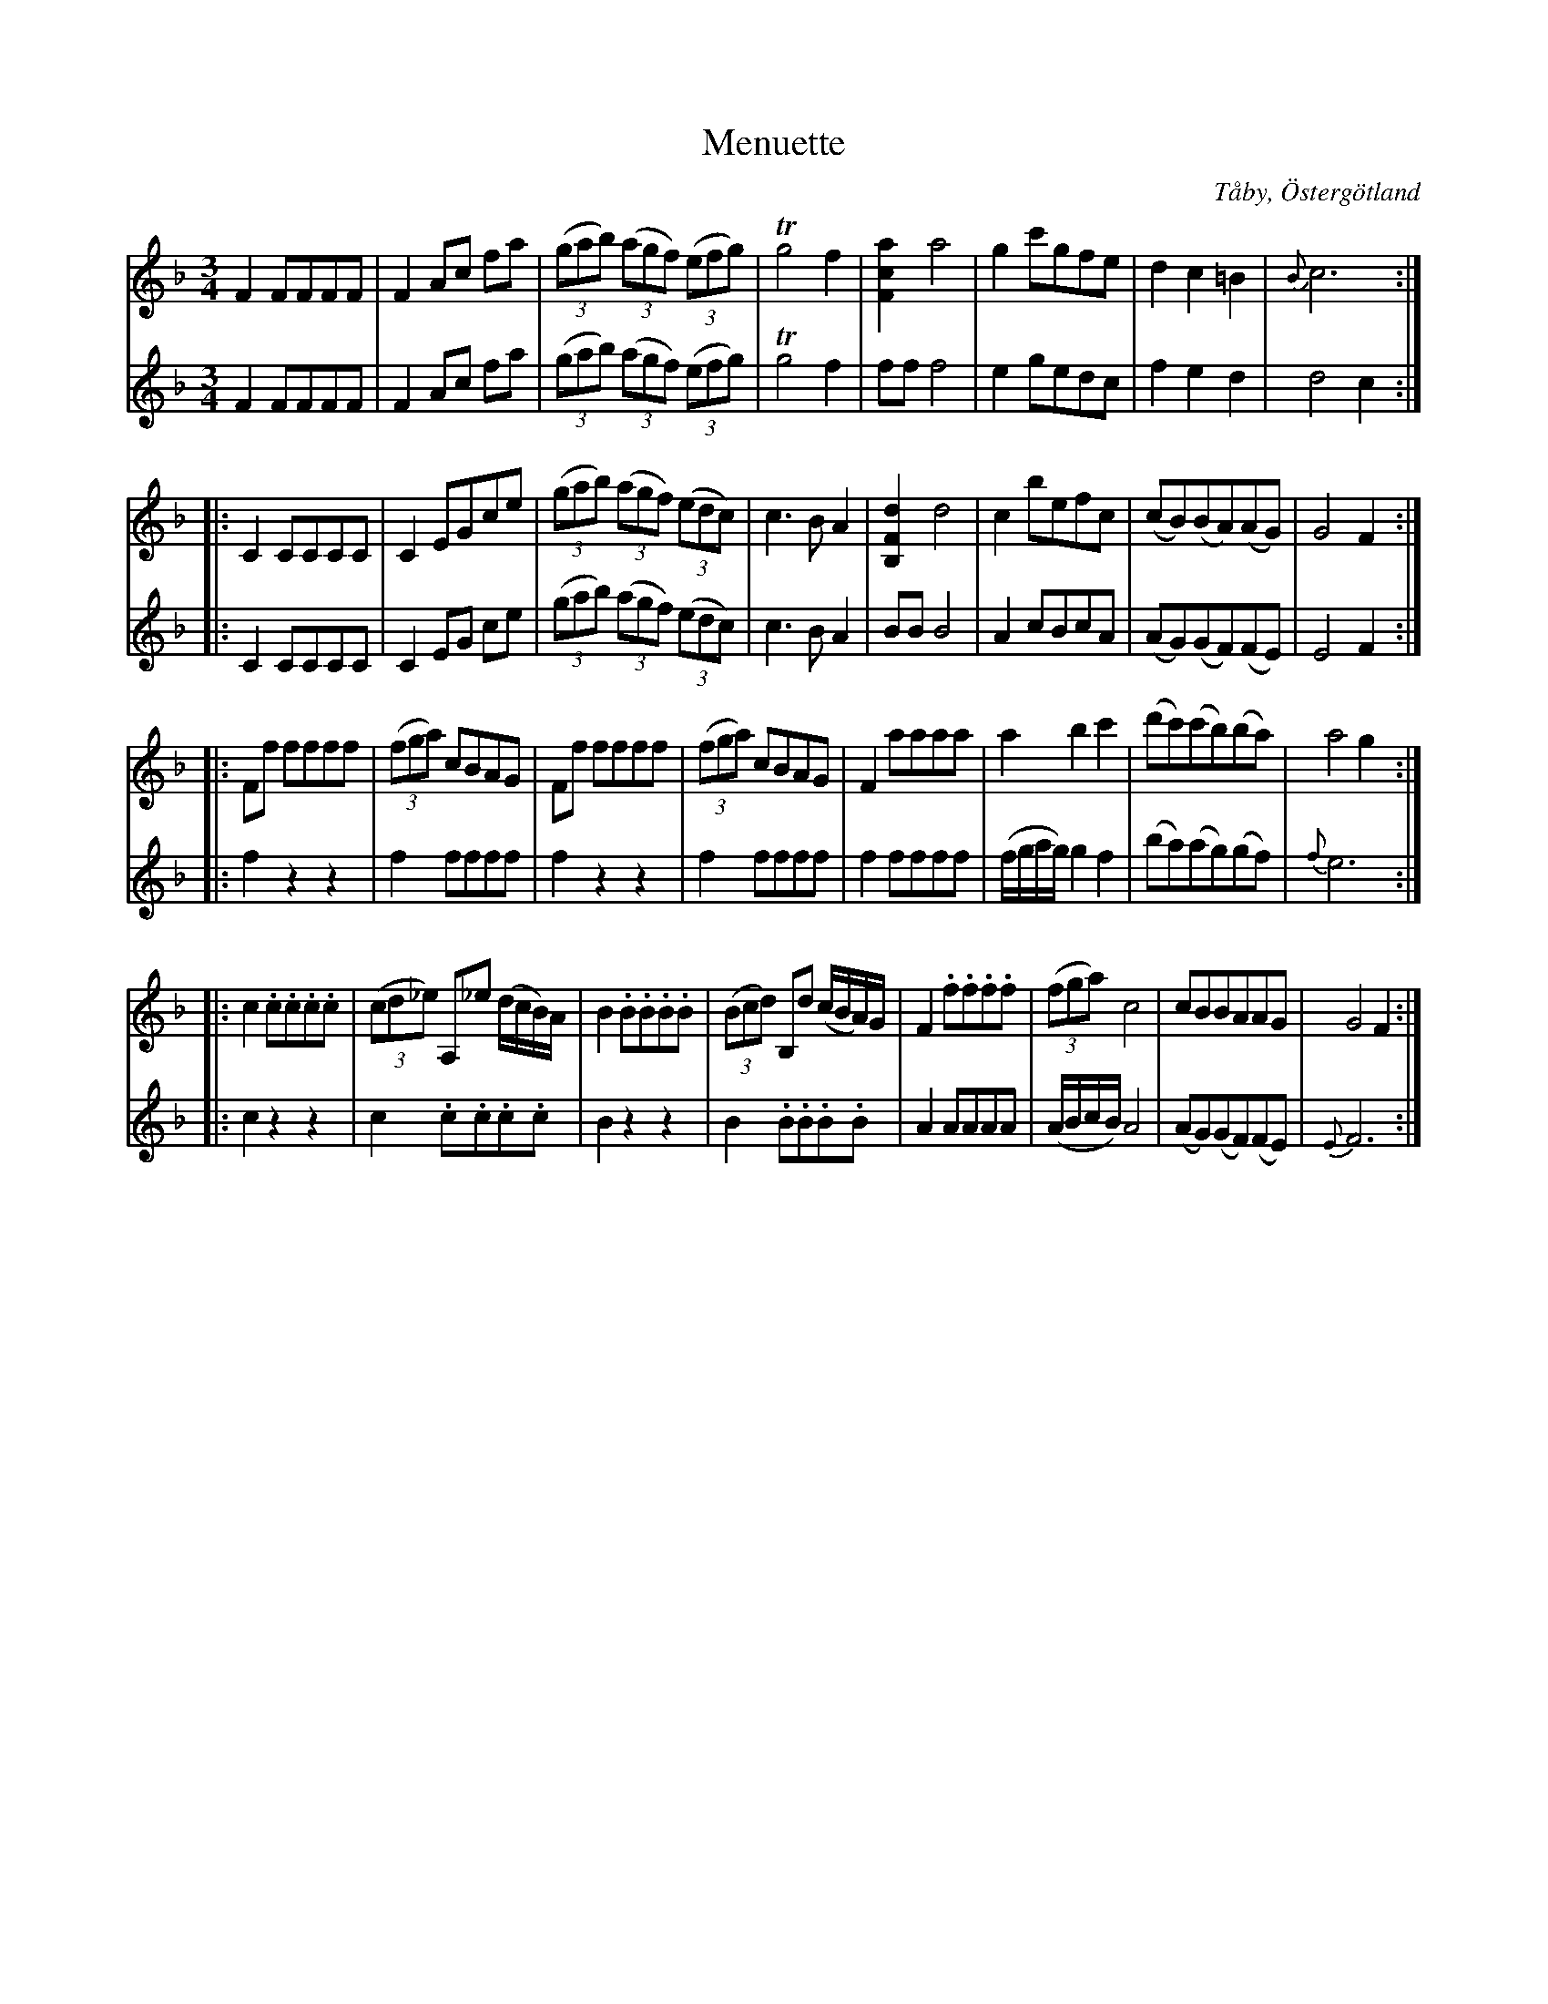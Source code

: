 %%abc-charset utf-8

X:1
T:Menuette
R:Menuett
O:Tåby, Östergötland
B:Magnus Juringius notbok
N:Smus MMD1 bild 3
M:3/4
L:1/8
K:F
V:1
F2 FFFF | F2 Ac fa | ((3gab) ((3agf) ((3efg) | Tg4 f2 | [F2c2a2] a4 | g2 c'gfe | d2 c2 =B2 | {B}c6 :|:
C2 CCCC | C2 EGce | ((3gab) ((3agf) ((3edc) | c3 B A2 | [d2F2B,2] d4 | c2 befc | (cB)(BA)(AG) | G4 F2 :|:
Ff ffff | ((3fga) cBAG | Ff ffff | ((3fga) cBAG | F2 aaaa | a2 b2 c'2 | (d'c')(c'b)(ba) | a4 g2 :|:
c2 .c.c.c.c | ((3cd_e) A,_e (d/2c/2B/2)A/2 | B2 .B.B.B.B | ((3Bcd)  B,d (c/2B/2A/2)G/2 |F2 .f.f.f.f | ((3fga) c4 | cBBAAG | G4 F2 :|
V:2
 F2 FFFF | F2 Ac fa | ((3gab) ((3agf) ((3efg) | Tg4 f2 | ff f4 |e2 gedc | f2 e2 d2 | d4 c2 :|:
C2 CCCC | C2 EG ce | ((3gab) ((3agf) ((3edc) | c3 B A2 | BB B4 | A2 cBcA | (AG)(GF)(FE) | E4 F2 :|:
f2 z2 z2 | f2 ffff | f2 z2 z2 | f2 ffff | f2 ffff |(f/2g/2a/2g/2) g2 f2 | (ba)(ag)(gf) | {f}e6 :|:
c2 z2 z2 | c2 .c.c.c.c | B2 z2 z2 | B2 .B.B.B.B |A2 AAAA | (A/2B/2c/2B/2) A4 | (AG)(GF)(FE) | {E}F6 :|

